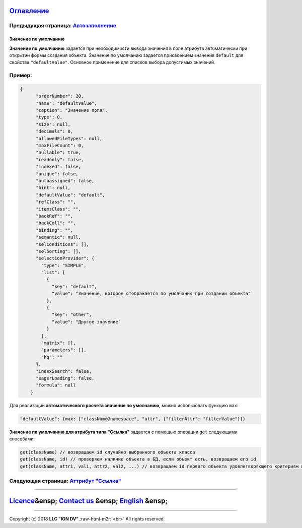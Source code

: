.. role:: raw-html-m2r(raw)
   :format: html


`Оглавление </docs/ru/index.md>`_
~~~~~~~~~~~~~~~~~~~~~~~~~~~~~~~~~~~~~

Предыдущая страница: `Автозаполнение <atr_autoassigned.md>`_
^^^^^^^^^^^^^^^^^^^^^^^^^^^^^^^^^^^^^^^^^^^^^^^^^^^^^^^^^^^^^^^^

Значение по умолчанию
=====================

**Значение по умолчанию** задается при необходимости вывода значения в поле атрибута автоматически при открытии формы создания объекта. Значение по умолчанию задается присвоением значения ``default`` для свойства ``"defaultValue"``. Основное применение для списков выбора допустимых значений.

Пример:
^^^^^^^

.. code-block::

   {
         "orderNumber": 20,
         "name": "defaultValue",
         "caption": "Значение поля",
         "type": 0,
         "size": null,
         "decimals": 0,
         "allowedFileTypes": null,
         "maxFileCount": 0,
         "nullable": true,
         "readonly": false,
         "indexed": false,
         "unique": false,
         "autoassigned": false,
         "hint": null,
         "defaultValue": "default",
         "refClass": "",
         "itemsClass": "",
         "backRef": "",
         "backColl": "",
         "binding": "",
         "semantic": null,
         "selConditions": [],
         "selSorting": [],
         "selectionProvider": {
           "type": "SIMPLE",
           "list": [
             {
               "key": "default",
               "value": "Значение, которое отображается по умолчанию при создании объекта"
             },
             {
               "key": "other",
               "value": "Другое значение"
             }
           ],
           "matrix": [],
           "parameters": [],
           "hq": ""
         },
         "indexSearch": false,
         "eagerLoading": false,
         "formula": null
       }

Для реализации **автоматического расчета значения по умолчанию**\ , можно использовать функцию ``max``\ :

.. code-block::

   "defaultValue": {max: ["className@namespace", "attr", {"filterAttr": "filterValue"}]}

**Значение по умолчанию для атрибута типа "Ссылка"** задается  с помощью операции ``get`` следующими способами:

.. code-block::

   get(className) // возвращаем id случайно выбранного объекта класса
   get(className, id) // проверяем наличие объекта в БД, если объект есть, возвращаем его id
   get(className, attr1, val1, attr2, val2, ...) // возвращаем id первого объекта удовлетворяющего критериям поиска: attr1=val1 и attr2=val2 и т.д.

Следующая страница: `Аттрибут "Ссылка" <atr_ref_backref.md>`_
^^^^^^^^^^^^^^^^^^^^^^^^^^^^^^^^^^^^^^^^^^^^^^^^^^^^^^^^^^^^^^^^^

----

`Licence </LICENSE>`_\ &ensp;  `Contact us <https://iondv.com/portal/contacts>`_ &ensp;  `English <atr_default_value.md>`_ &ensp;
~~~~~~~~~~~~~~~~~~~~~~~~~~~~~~~~~~~~~~~~~~~~~~~~~~~~~~~~~~~~~~~~~~~~~~~~~~~~~~~~~~~~~~~~~~~~~~~~~~~~~~~~~~~~~~~~~~~~~~~~~~~~~~~~~~~~~~~~~~~


.. raw:: html

   <div><img src="https://mc.iondv.com/watch/local/docs/framework" style="position:absolute; left:-9999px;" height=1 width=1 alt="iondv metrics"></div>


----

Copyright (c) 2018 **LLC "ION DV"**.\ :raw-html-m2r:`<br>`
All rights reserved. 
